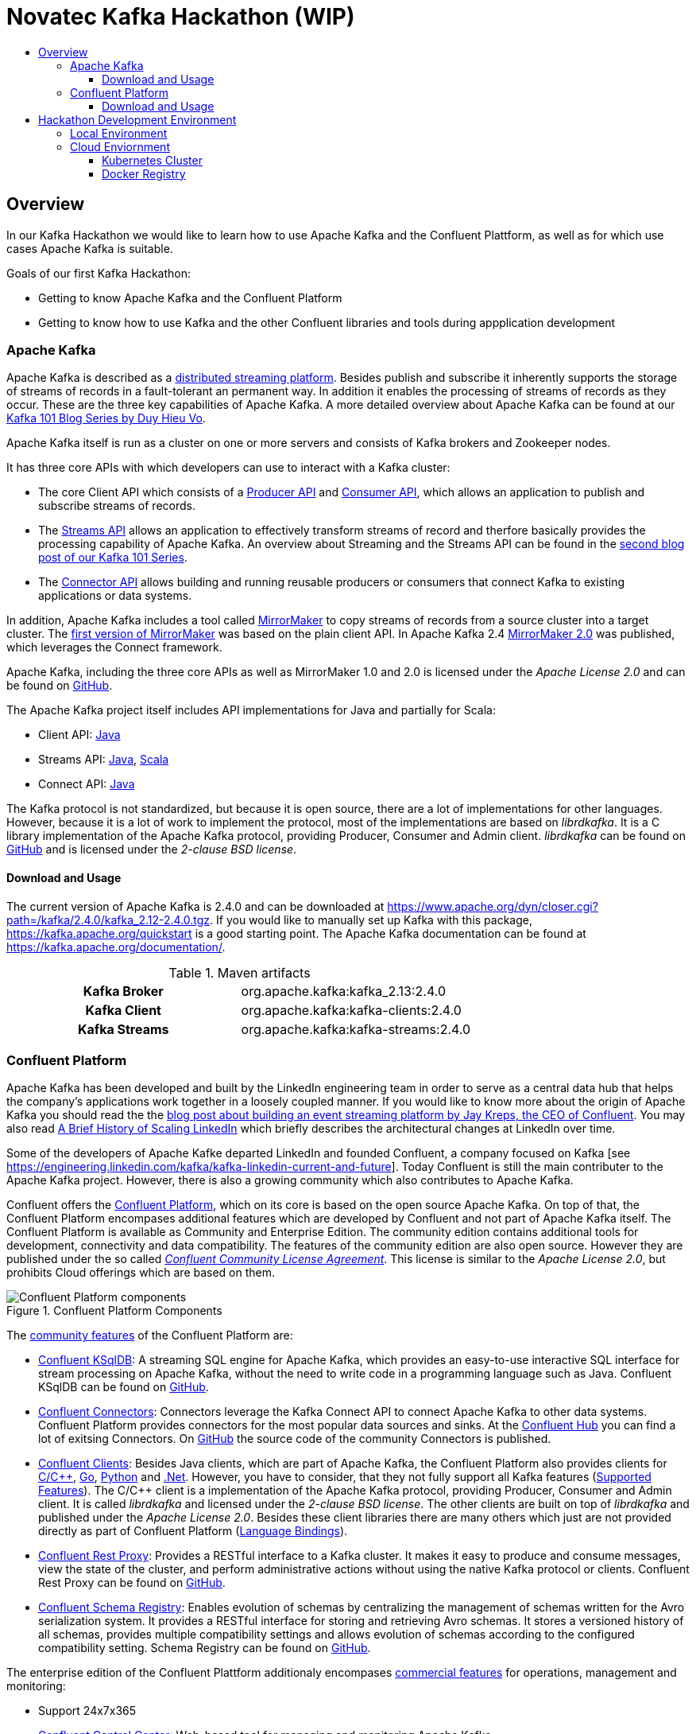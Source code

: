 :toc:
:toc-title:
:toclevels: 4

= Novatec Kafka Hackathon (WIP)

== Overview

In our Kafka Hackathon we would like to learn how to use Apache Kafka and the Confluent Plattform, as well as for which use cases Apache Kafka is suitable.

Goals of our first Kafka Hackathon:

- Getting to know Apache Kafka and the Confluent Platform
- Getting to know how to use Kafka and the other Confluent libraries and tools during appplication development

=== Apache Kafka

Apache Kafka is described as a https://kafka.apache.org/documentation/#introduction[distributed streaming platform].
Besides publish and subscribe it inherently supports the storage of streams of records in a fault-tolerant an permanent way.
In addition it enables the processing of streams of records as they occur. These are the three key capabilities of Apache Kafka.
A more detailed overview about Apache Kafka can be found at our https://www.novatec-gmbh.de/en/blog/kafka-101-series-part-1-introduction-to-kafka/[Kafka 101 Blog Series by Duy Hieu Vo].

Apache Kafka itself is run as a cluster on one or more servers and consists of Kafka brokers and Zookeeper nodes.

It has three core APIs with which developers can use to interact with a Kafka cluster:

- The core Client API which consists of a https://kafka.apache.org/documentation.html#producerapi[Producer API] and https://kafka.apache.org/documentation.html#consumerapi[Consumer API], which allows an application to publish and subscribe streams of records.
- The https://kafka.apache.org/documentation/streams[Streams API] allows an application to effectively transform streams of record and therfore basically provides the processing capability of Apache Kafka. An overview about Streaming and the Streams API can be found in the https://www.novatec-gmbh.de/en/blog/kafka-101-series-part-2-stream-processing-and-kafka-streams-api/[second blog post of our Kafka 101 Series].
- The https://kafka.apache.org/documentation.html#connect[Connector API] allows building and running reusable producers or consumers that connect Kafka to existing applications or data systems.

In addition, Apache Kafka includes a tool called https://kafka.apache.org/documentation/#basic_ops_mirror_maker[MirrorMaker] to copy streams of records from a source cluster into a target cluster. 
The https://github.com/apache/kafka/blob/trunk/core/src/main/scala/kafka/tools/MirrorMaker.scala[first version of MirrorMaker] was based on the plain client API. In Apache Kafka 2.4 https://github.com/apache/kafka/tree/trunk/connect/mirror[MirrorMaker 2.0] was published, which leverages the Connect framework.

Apache Kafka, including the three core APIs as well as MirrorMaker 1.0 and 2.0 is licensed under the _Apache License 2.0_ and can be found on https://github.com/apache/kafka[GitHub].

The Apache Kafka project itself includes API implementations for Java and partially for Scala:

- Client API: https://mvnrepository.com/artifact/org.apache.kafka/kafka-clients[Java]
- Streams API: https://mvnrepository.com/artifact/org.apache.kafka/kafka-streams[Java], https://mvnrepository.com/artifact/org.apache.kafka/kafka-streams-scala[Scala]
- Connect API: https://mvnrepository.com/artifact/org.apache.kafka/connect-api[Java]

The Kafka protocol is not standardized, but because it is open source, there are a lot of implementations for other languages.
However, because it is a lot of work to implement the protocol, most of the implementations are based on _librdkafka_. 
It is a C library implementation of the Apache Kafka protocol, providing Producer, Consumer and Admin client. _librdkafka_ can be found on https://github.com/edenhill/librdkafka[GitHub] and is licensed under the _2-clause BSD license_.

==== Download and Usage

The current version of Apache Kafka is 2.4.0 and can be downloaded at https://www.apache.org/dyn/closer.cgi?path=/kafka/2.4.0/kafka_2.12-2.4.0.tgz.
If you would like to manually set up Kafka with this package, https://kafka.apache.org/quickstart is a good starting point.
The Apache Kafka documentation can be found at https://kafka.apache.org/documentation/.

[cols="h,1"]
.Maven artifacts
|===
| Kafka Broker | org.apache.kafka:kafka_2.13:2.4.0
| Kafka Client | org.apache.kafka:kafka-clients:2.4.0
| Kafka Streams | org.apache.kafka:kafka-streams:2.4.0
|===

=== Confluent Platform

Apache Kafka has been developed and built by the LinkedIn engineering team in order to serve as a central data hub that helps the company’s applications work together in a loosely coupled manner.
If you would like to know more about the origin of Apache Kafka you should read the the https://www.confluent.io/blog/event-streaming-platform-1/[blog post about building an event streaming platform by Jay Kreps, the CEO of Confluent]. You may also read https://engineering.linkedin.com/architecture/brief-history-scaling-linkedin[A Brief History of Scaling LinkedIn] which briefly describes the architectural changes at LinkedIn over time. 

Some of the developers of Apache Kafke departed LinkedIn and founded Confluent, a company focused on Kafka [see https://engineering.linkedin.com/kafka/kafka-linkedin-current-and-future]. Today Confluent is still the main contributer to the Apache Kafka project. However, there is also a growing community which also contributes to Apache Kafka.

Confluent offers the https://docs.confluent.io/5.3.2/platform.html[Confluent Platform], which on its core is based on the open source Apache Kafka. On top of that, the Confluent Platform encompases additional features which are developed by Confluent and not part of Apache Kafka itself.
The Confluent Platform is available as Community and Enterprise Edition. The community edition contains additional tools for development, connectivity and data compatibility. The features of the community edition are also open source. However they are published under the so called _https://www.confluent.io/confluent-community-license-faq/[Confluent Community License Agreement]_. This license is similar to the _Apache License 2.0_, but prohibits Cloud offerings which are based on them. 

.Confluent Platform Components
image::https://docs.confluent.io/5.3.2/_images/confluentPlatform.png[Confluent Platform components]

The https://docs.confluent.io/5.3.2/platform.html#community-features[community features] of the Confluent Platform are:

- https://ksqldb.io/[Confluent KSqlDB]: A streaming SQL engine for Apache Kafka, which provides an easy-to-use interactive SQL interface for stream processing on Apache Kafka, without the need to write code in a programming language such as Java. Confluent KSqlDB can be found on https://github.com/confluentinc/ksql[GitHub].
- https://docs.confluent.io/5.3.2/connect/managing/index.html#connect-managing[Confluent Connectors]: Connectors leverage the Kafka Connect API to connect Apache Kafka to other data systems. Confluent Platform provides connectors for the most popular data sources and sinks. At the https://www.confluent.io/hub/[Confluent Hub] you can find a lot of exitsing Connectors. On https://github.com/confluentinc?utf8=%E2%9C%93&q=connect&type=&language=[GitHub] the source code of the community Connectors is published.
- https://docs.confluent.io/5.3.2/clients/index.html#kafka-clients[Confluent Clients]: Besides Java clients, which are part of Apache Kafka, the Confluent Platform also provides clients for https://github.com/edenhill/librdkafka[C/C+\+], https://github.com/confluentinc/confluent-kafka-go/[Go], https://github.com/confluentinc/confluent-kafka-python[Python] and https://github.com/confluentinc/confluent-kafka-dotnet[.Net]. However, you have to consider, that they not fully support all Kafka features (https://docs.confluent.io/5.3.2/clients/index.html#feature-support[Supported Features]).
The C/C++ client is a implementation of the Apache Kafka protocol, providing Producer, Consumer and Admin client. It is called _librdkafka_ and licensed under the _2-clause BSD license_. The other clients are built on top of _librdkafka_ and published under the _Apache License 2.0_. Besides these client libraries there are many others which just are not provided directly as part of Confluent Platform (https://github.com/edenhill/librdkafka#language-bindings[Language Bindings]).
- https://docs.confluent.io/5.3.2/kafka-rest/index.html#kafkarest-intro[Confluent Rest Proxy]: Provides a RESTful interface to a Kafka cluster. It makes it easy to produce and consume messages, view the state of the cluster, and perform administrative actions without using the native Kafka protocol or clients. Confluent Rest Proxy can be found on https://github.com/confluentinc/kafka-rest[GitHub].
- https://docs.confluent.io/5.3.2/schema-registry/index.html#schemaregistry-intro[Confluent Schema Registry]: Enables evolution of schemas by centralizing the management of schemas written for the Avro serialization system. It provides a RESTful interface for storing and retrieving Avro schemas. It stores a versioned history of all schemas, provides multiple compatibility settings and allows evolution of schemas according to the configured compatibility setting. Schema Registry can be found on https://github.com/confluentinc/schema-registry[GitHub]. 

The enterprise edition of the Confluent Plattform additionaly encompases https://docs.confluent.io/5.3.2/platform.html#commercial-features[commercial features] for operations, management and monitoring:

- Support 24x7x365
- https://docs.confluent.io/5.3.2/control-center/index.html#control-center[Confluent Control Center]: Web-based tool for managing and monitoring Apache Kafka.
- https://docs.confluent.io/5.3.2/connect/kafka-connect-replicator/index.html#connect-replicator[Confluent Replication]: Replicates topics between Apache Kafka cluster. This is the enterprise variant of the MirrorMaker, which is open source. 
- https://docs.confluent.io/5.3.2/installation/operator/index.html#operator-about-intro[Confluent Operator]: Kubernetes operater that deploys and manages Confluent Platform as a stateful container application on Kubernetes. 
- https://docs.confluent.io/5.3.2/kafka/rebalancer/rebalancer.html#rebalancer[Confluent Auto Data Balancer]: Balances data so that the number of leaders and disk usage are even across brokers and racks.
- https://docs.confluent.io/current/control-center/installation/licenses.html#enterprise-connectors-lm[Confluent Connectors]: Besides the community Connectors, there are also enterprise connectors which require a enterprise license.
- https://docs.confluent.io/5.3.2/kafka-mqtt/index.html#mqtt-proxy[Confluent MQTT Proxy]: Scalable interface that allows MQTT clients to produce messages to Apache Kafka
- https://docs.confluent.io/5.3.2/clients/kafka-jms-client/index.html#client-jms[Confluent JMS Client]: Allows Apache Kafka to be used as a JMS message broker.
- https://docs.confluent.io/5.3.2/confluent-security-plugins/index.html#confluentsecurityplugins-introduction[Confluent Security Plugins]: Enable pass through client credentials from REST Proxy and Schema Registry to Kafka broker.
- https://docs.confluent.io/5.3.2/security/ldap-authorizer/introduction.html[Confluent LDAP Authorizer]: Map AD and LDAP groups to Kafka ACLs.
- https://docs.confluent.io/5.3.2/security/rbac/index.html[Role-Based Access Control]: Provides secure authorization of access to resources by users and groups

The enterprise edition requires a license. The availables types are described at https://docs.confluent.io/5.3.2/control-center/installation/licenses.html.

==== Download and Usage

The current version of the Confluent Platform is 5.3.2. How to manually download and install the platform is decsribed at https://docs.confluent.io/5.3.2/installation/installing_cp/zip-tar.html.

[cols="h,1"]
.Download
|===
| Community Edition | https://packages.confluent.io/archive/5.3/confluent-community-5.3.2-2.12.tar.gz
| Enterprise Edition | https://packages.confluent.io/archive/5.3/confluent-5.3.2-2.12.tar.gz
|===

Confluent Platform 5.3.2 basically includes Apache Kafka 2.3.1. However, Confluent uses a different version scheme and release cycle than Apache.
Therefore, the included Broker has the version 5.3.2 which basically is Apache Kafka 2.3.1, but may include additional bug fixes. More information about the included versions are given at the https://docs.confluent.io/5.3.2/release-notes/index.html[Confluent Platform Release Notes].

Confluence provides a detailed documentation about the platform at https://docs.confluent.io/current/.

[cols="h,1"]
.Maven artifacts for the Community Edition
|===
| Kafka Broker | org.apache.kafka:kafka_2.12:5.3.2-ccs
| Kafka Client | org.apache.kafka:kafka-clients:5.3.2-ccs
| Kafka Streams | org.apache.kafka:kafka-streams:5.3.2-ccs
| Kafka Avro Serializer | io.confluent:kafka-avro-serializer:5.3.2
| Kafka Streams Serde | io.confluent:kafka-streams-avro-serde:5.3.2
|===

[cols="h,1"]
.Maven artifacts for the Enterprise Edition
|===
| Kafka Broker | org.apache.kafka:kafka_2.12:5.3.2-ce
| Kafka Client | org.apache.kafka:kafka-clients:5.3.2-ce
| Kafka Streams | org.apache.kafka:kafka-streams:5.3.2-ce
| Kafka Avro Serializer | io.confluent:kafka-avro-serializer:5.3.2
| Kafka Streams Serde | io.confluent:kafka-streams-avro-serde:5.3.2
|===

Hint: To use Confluent Maven artifacts you have to use the Confluent Maven repository http://packages.confluent.io/maven/.

== Hackathon Development Environment

For the Hackathon, two different environemts are provided:

- Local environment with Confluent Platform Community Edition running in Docker
- Cloud environment with Confluent Cloud

=== Local Environment

Local environment with Confluent Platform Community Edition is located at link:environment/cp-community[].
Detailed information about the environment can be found at link:environment/cp-community/README.adoc[].

=== Cloud Enviornment

What do we need?

- Kubernetes config file to connect to Kubernetes cluster
- Counfluent Cloud credentials (API Key)
- Account on Docker Hub to use it as Docker registry for Kubernetes (https://hub.docker.com)
- Account on GitHub to publish your code at https://github.com/NovatecConsulting/technologyconsulting-kafka-hackathon/tree/master/projects

==== Kubernetes Cluster

Tools:
 
 - kubectl - Cli for Kubernetes (https://kubernetes.io/de/docs/tasks/tools/install-kubectl/)
 - kubectx - Context switch between clusters (https://github.com/ahmetb/kubectx)

==== Docker Registry